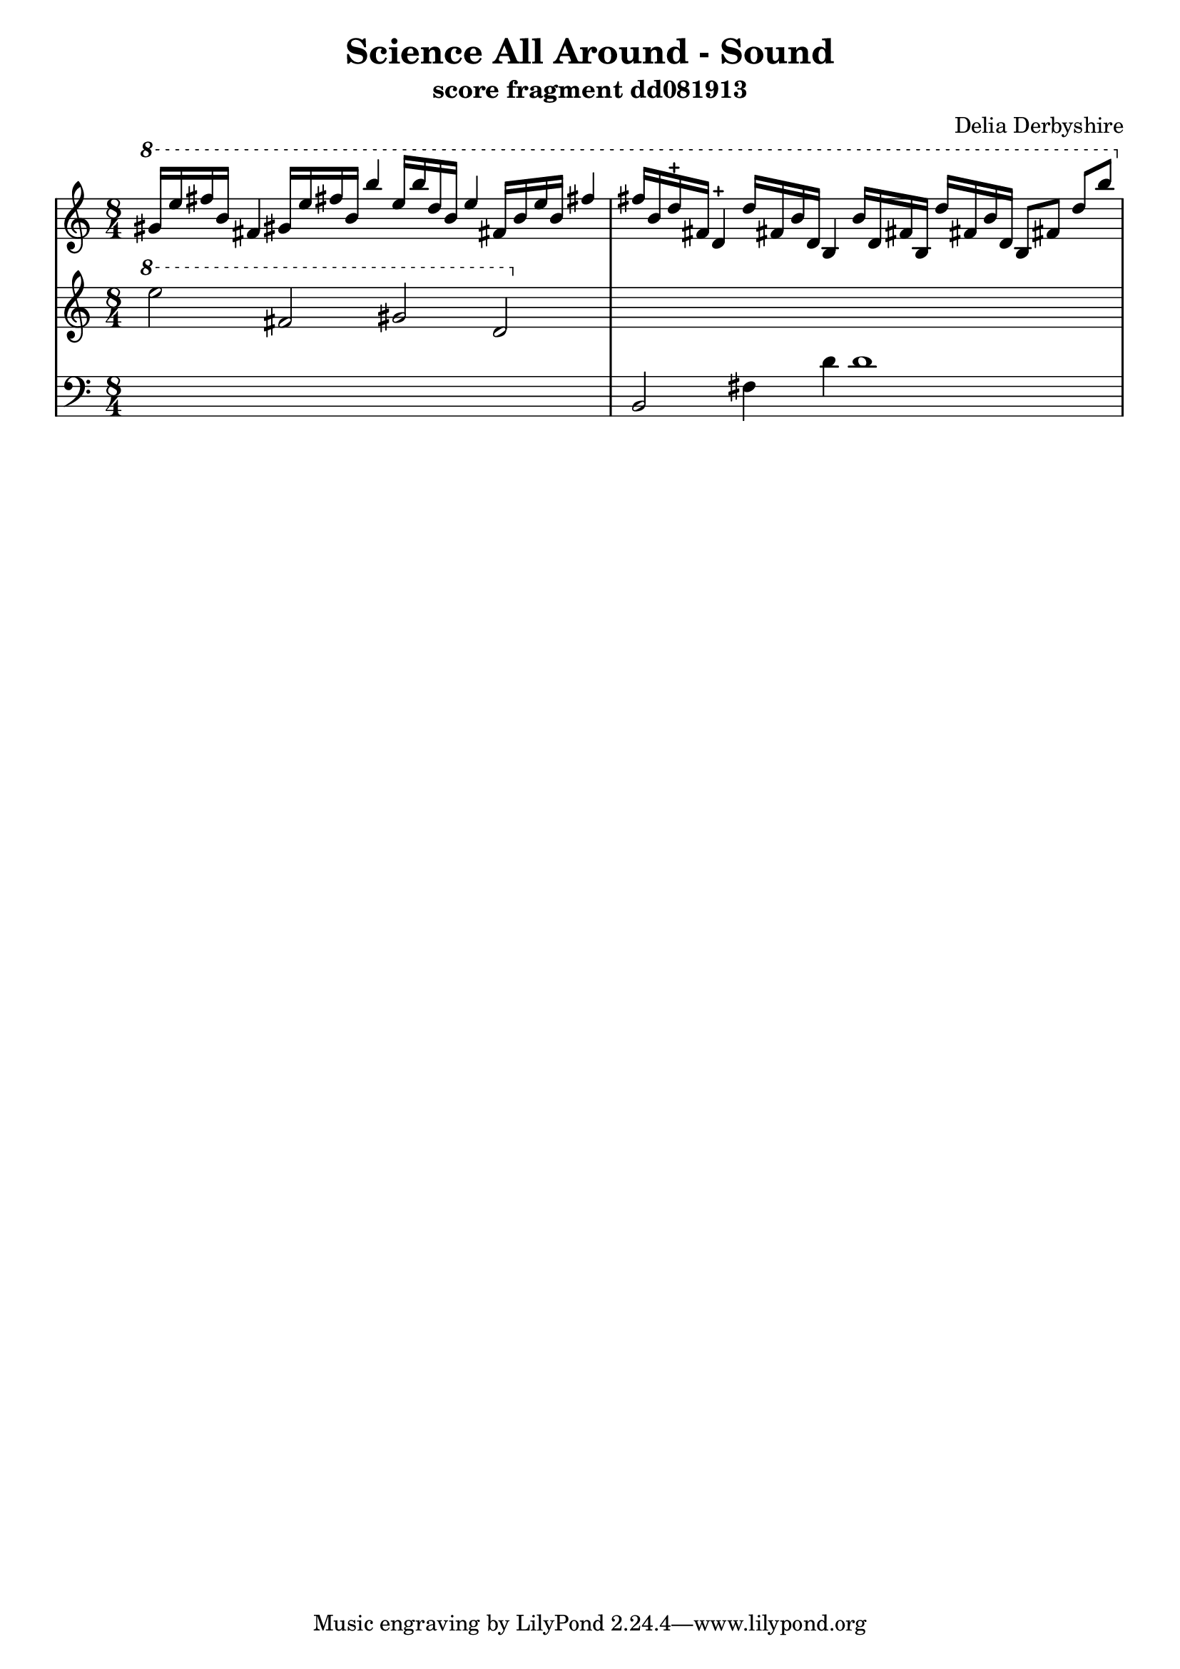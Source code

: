 \version "2.12.1"

\header {
 title = "Science All Around - Sound"
 subtitle = "score fragment dd081913"
 composer = "Delia Derbyshire"
}

\score {
  \new PianoStaff
  <<
   % No curly bracket at the start of the staves, thank you
   \set GrandStaff.systemStartDelimiter = #'SystemStartBar
   \set Score.tempoHideNote = ##t

   \new Staff {
    % Set tempo for MIDI output but don't include it in the printed score
    \tempo 4=90
    \time 8/4
    \clef treble
    \relative c'' {
     \new Voice {
      \ottava #1 \stemUp
      % TODO Second b is maybe f
      gis'16 e' fis b, fis4  gis!16 e' fis! b, b'4
      % TODO 2nd half may be two voices
      e,16 b' d, b e4  fis,!16 b e b fis'!4
      fis16 b, d-+ fis, d4-+  d'16 fis,! b d, b4
      % second d may be d# (?)
      b'16 d, fis! b, d' fis,! b  d, b8 fis'! d' b'
     }
    }
   }
   \new Staff {
    \time 8/4
    \clef treble
    \relative c'' {
     \new Voice {
      \ottava #1
      e'2 fis, gis d | s1*2
     }
    }
   }
   \new Staff {
    \time 8/4
    \clef bass
    \relative c {
     \new Voice {
      s1*2 | b2 fis'4 d' d1
     }
    }
   }
  >>

 \layout { indent = #0 }
 \midi { }
}
